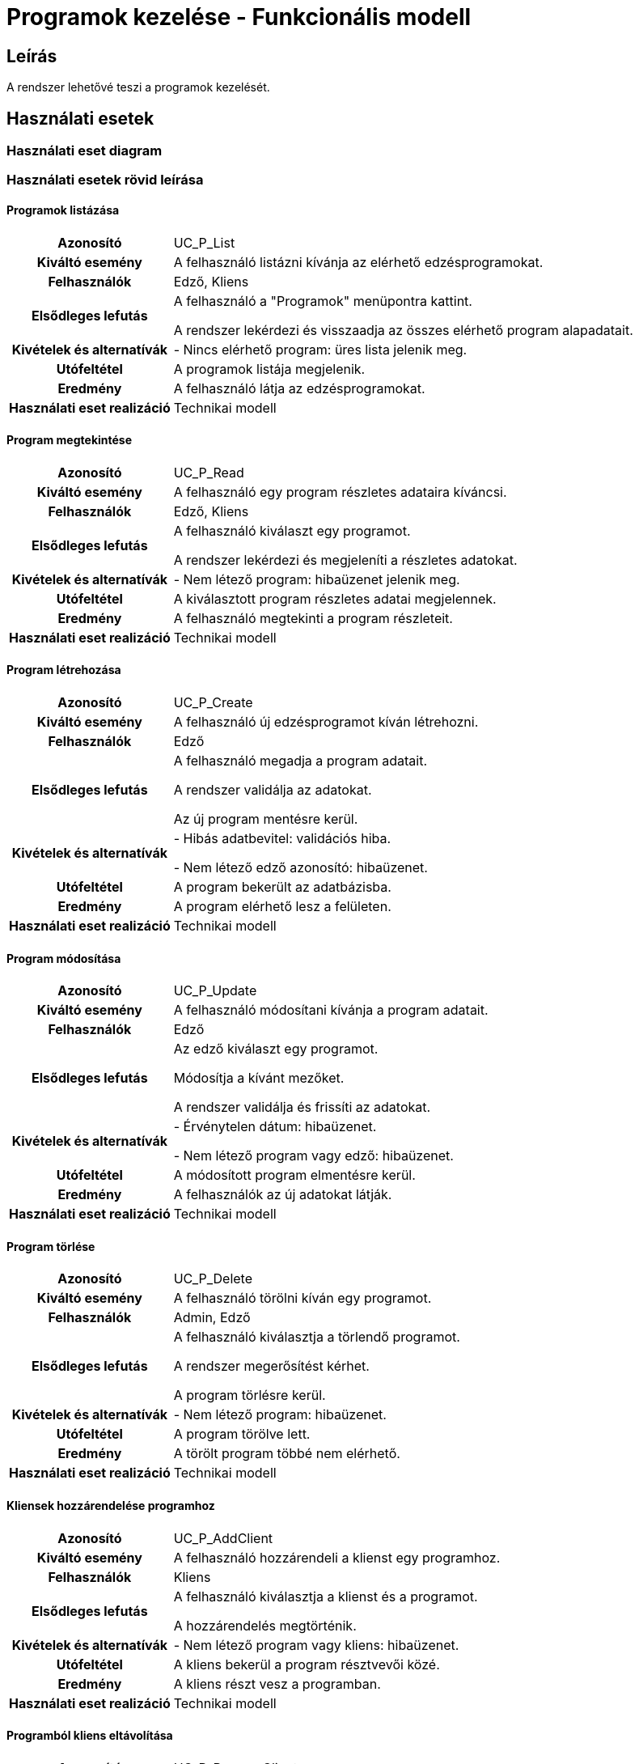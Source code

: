 = Programok kezelése - Funkcionális modell

== Leírás

A rendszer lehetővé teszi a programok kezelését.

== Használati esetek

=== Használati eset diagram

=== Használati esetek rövid leírása

==== Programok listázása
[cols="1h,3"]
|===
| Azonosító
| UC_P_List

| Kiváltó esemény
| A felhasználó listázni kívánja az elérhető edzésprogramokat.

| Felhasználók
| Edző, Kliens

| Elsődleges lefutás
|

A felhasználó a "Programok" menüpontra kattint.

A rendszer lekérdezi és visszaadja az összes elérhető program alapadatait.

| Kivételek és alternatívák
| - Nincs elérhető program: üres lista jelenik meg.

| Utófeltétel
| A programok listája megjelenik.

| Eredmény
| A felhasználó látja az edzésprogramokat.

| Használati eset realizáció
| Technikai modell
|===

==== Program megtekintése
[cols="1h,3"]
|===
| Azonosító
| UC_P_Read

| Kiváltó esemény
| A felhasználó egy program részletes adataira kíváncsi.

| Felhasználók
| Edző, Kliens

| Elsődleges lefutás
|

A felhasználó kiválaszt egy programot.

A rendszer lekérdezi és megjeleníti a részletes adatokat.

| Kivételek és alternatívák
| - Nem létező program: hibaüzenet jelenik meg.

| Utófeltétel
| A kiválasztott program részletes adatai megjelennek.

| Eredmény
| A felhasználó megtekinti a program részleteit.

| Használati eset realizáció
| Technikai modell
|===

==== Program létrehozása
[cols="1h,3"]
|===
| Azonosító
| UC_P_Create

| Kiváltó esemény
| A felhasználó új edzésprogramot kíván létrehozni.

| Felhasználók
| Edző

| Elsődleges lefutás
|

A felhasználó megadja a program adatait.

A rendszer validálja az adatokat.

Az új program mentésre kerül.

| Kivételek és alternatívák
| - Hibás adatbevitel: validációs hiba.

  - Nem létező edző azonosító: hibaüzenet.

| Utófeltétel
| A program bekerült az adatbázisba.

| Eredmény
| A program elérhető lesz a felületen.

| Használati eset realizáció
| Technikai modell
|===

==== Program módosítása
[cols="1h,3"]
|===
| Azonosító
| UC_P_Update

| Kiváltó esemény
| A felhasználó módosítani kívánja a program adatait.

| Felhasználók
| Edző

| Elsődleges lefutás
|

Az edző kiválaszt egy programot.

Módosítja a kívánt mezőket.

A rendszer validálja és frissíti az adatokat.

| Kivételek és alternatívák
| - Érvénytelen dátum: hibaüzenet.

  - Nem létező program vagy edző: hibaüzenet.

| Utófeltétel
| A módosított program elmentésre kerül.

| Eredmény
| A felhasználók az új adatokat látják.

| Használati eset realizáció
| Technikai modell
|===

==== Program törlése
[cols="1h,3"]
|===
| Azonosító
| UC_P_Delete

| Kiváltó esemény
| A felhasználó törölni kíván egy programot.

| Felhasználók
| Admin, Edző

| Elsődleges lefutás
|

A felhasználó kiválasztja a törlendő programot.

A rendszer megerősítést kérhet.

A program törlésre kerül.

| Kivételek és alternatívák
| - Nem létező program: hibaüzenet.

| Utófeltétel
| A program törölve lett.

| Eredmény
| A törölt program többé nem elérhető.

| Használati eset realizáció
| Technikai modell
|===

==== Kliensek hozzárendelése programhoz
[cols="1h,3"]
|===
| Azonosító
| UC_P_AddClient

| Kiváltó esemény
| A felhasználó hozzárendeli a klienst egy programhoz.

| Felhasználók
| Kliens

| Elsődleges lefutás
|

A felhasználó kiválasztja a klienst és a programot.

A hozzárendelés megtörténik.

| Kivételek és alternatívák
| - Nem létező program vagy kliens: hibaüzenet.

| Utófeltétel
| A kliens bekerül a program résztvevői közé.

| Eredmény
| A kliens részt vesz a programban.

| Használati eset realizáció
| Technikai modell
|===

==== Programból kliens eltávolítása
[cols="1h,3"]
|===
| Azonosító
| UC_P_RemoveClient

| Kiváltó esemény
| A felhasználó eltávolít egy klienst egy programból.

| Felhasználók
| Admin, Kliens

| Elsődleges lefutás
|

A felhasználó kiválasztja a klienst és a programot.

A kliens eltávolításra kerül a programból.

| Kivételek és alternatívák
| - Nem létező program vagy kliens: hibaüzenet.

| Utófeltétel
| A kliens már nem része a programnak.

| Eredmény
| A kliens törlésre kerül a programból.

| Használati eset realizáció
| Technikai modell
|===

==== Kliens volt-e programon
[cols="1h,3"]
|===
| Azonosító
| UC_P_WasOnProgram

| Kiváltó esemény
| A rendszer ellenőrzi, hogy a kliens részt vett-e egy adott programon.

| Felhasználók
| Admin, Kliens

| Elsődleges lefutás
|

A rendszer lekérdezi a kliens programlistáját.

Megvizsgálja, szerepel-e benne a megadott program.

| Kivételek és alternatívák
| - Nem létező program vagy kliens: hibaüzenet.

| Utófeltétel
| Az eredmény visszaadásra kerül.

| Eredmény
| A rendszer válaszol, hogy a kliens részt vett-e a programon.

| Használati eset realizáció
| Technikai modell
|===

== Jogosultságok

[cols="1,1,1"]
|===
|Használati eset| Jogosultság| Szerepkörök

| Programok listázása| PROGRAM_LIST| Kliens, Edző
| Program megtekintése| PROGRAM_READ| Kliens, Edző
| Program létrehozása| CREATE_PROGRAM| Edző
| Program módosítása| UPDATE_PROGRAM| Edző
| Program törlése| DELETE_PROGRAM| Admin, Edző
| Kliensek hozzárendelése| ADD_CLIENT_TO_PROGRAM| Kliens
| Kliensek eltávolítása| REMOVE_CLIENT_FROM_PROGRAM| Admin, Kliens
| Volt-e a kliens programon| WAS_ON_PROGRAM| Kliens, Admin
|===

== Felületi terv

=== Programok listázása felület

==== Arculat

==== A felületen lévő mezők
[cols="1,1,1,1,1"]
|===
|Mező | Típus | Kötelező? | Szerkeszthető? | Megjelenés

|Edző neve |Szöveg| N | N | Lista elem
|Kezdés |Dátum/idő| I | N | Lista elem
|Befejezés |Dátum/idő| I | N | Lista elem
|Ár |Szám| I | N | Lista elem
|Kapacitás |Szám| I | N | Lista elem
|Típus |Enum| I | N | Lista elem
|Státusz |Enum| I | N | Lista elem
|===

==== A felületről elérhető műveletek
[cols="1,1,1"]
|===
|Esemény | Leírás | Jogosultság

|"Program létrehozása" gomb | Új program rögzítése | CREATE_PROGRAM
|Program sor kiválasztása | Részletek megtekintése | PROGRAM_READ
|===

=== Program szerkesztő felület

==== Arculat

==== Mezők
[cols="1,1,1,1,1"]
|===
|Mező | Típus | Kötelező? | Szerkeszthető? | Validáció

|Edző |Kiválasztó| I | I | Létező edző
|Kezdés |Dátum/idő| I | I | Dátum < Befejezés
|Befejezés |Dátum/idő| I | I | Dátum > Kezdés
|Ár |Szám| I | I | Pozitív szám
|Kapacitás |Szám| I | I | Pozitív egész szám
|Típus |Enum| I | I | ProgramType
|Státusz |Enum| I | I | ProgramStatus
|===

==== Műveletek
[cols="1,1,1"]
|===
|Esemény | Leírás | Jogosultság

|"Mentés" gomb | Módosítások mentése | UPDATE_PROGRAM
|"Törlés" gomb | Program törlése | DELETE_PROGRAM
|===

=== Kliensek kezelése programon belül

==== Arculat

==== Műveletek
[cols="1,1,1"]
|===
|Esemény | Leírás | Jogosultság

|"Kliens hozzárendelése" | Új kliens rendelése a programhoz | ADD_CLIENT_TO_PROGRAM
|"Eltávolítás" gomb | Kliens eltávolítása a programból | REMOVE_CLIENT_FROM_PROGRAM
|"Részt vett?" kérdés | Ellenőrzés, hogy a kliens részt vett-e | WAS_ON_PROGRAM
|===

=== Program megtekintése felület

==== Arculat

==== A felületen lévő mezők
[cols="1,1,1,1"]
|===
|Mező | Típus | Kötelező? | Szerkeszthető?

|Edző |Szöveg| I | N
|Kezdés |Dátum/idő| I | N
|Befejezés |Dátum/idő| I | N
|Ár |Szám| I | N
|Kapacitás |Szám| I | N
|Típus |Enum| I | N
|Státusz |Enum| I | N
|===

==== A felületről elérhető műveletek
[cols="1,1,1"]
|===
|Esemény | Leírás | Jogosultság

|Program kiválasztása a listából | Megnyílik a program részletes nézete | PROGRAM_READ
|===

=== Program létrehozása felület

==== Arculat

==== Mezők
[cols="1,1,1,1,1"]
|===
|Mező | Típus | Kötelező? | Szerkeszthető? | Validáció

|Edző |Kiválasztó| I | I | Létező edző
|Kezdés |Dátum/idő| I | I | Dátum < Befejezés
|Befejezés |Dátum/idő| I | I | Dátum > Kezdés
|Ár |Szám| I | I | Pozitív szám
|Kapacitás |Szám| I | I | Pozitív egész szám
|Típus |Enum| I | I | ProgramType
|Státusz |Enum| I | I | ProgramStatus
|===

==== Műveletek
[cols="1,1,1"]
|===
|Esemény | Leírás | Jogosultság

|"Mentés" gomb | Új program létrehozása | CREATE_PROGRAM
|===



link:../functional-models.adoc[Vissza]
